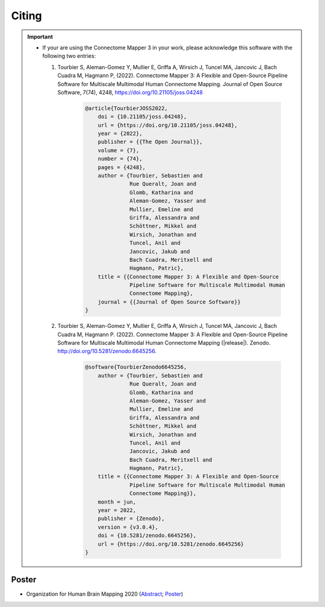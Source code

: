 .. _citing:

*********
Citing
*********

.. important::
  * If your are using the Connectome Mapper 3 in your work, please acknowledge this software with the following two entries:

    1. Tourbier S, Aleman-Gomez Y, Mullier E, Griffa A, Wirsich J, Tuncel MA, Jancovic J, Bach Cuadra M, Hagmann P, (2022). Connectome Mapper 3: A Flexible and Open-Source Pipeline Software for Multiscale Multimodal Human Connectome Mapping. Journal of Open Source Software, 7(74), 4248, https://doi.org/10.21105/joss.04248

        .. code-block:: bibtex

            @article{TourbierJOSS2022,
                doi = {10.21105/joss.04248},
                url = {https://doi.org/10.21105/joss.04248},
                year = {2022},
                publisher = {{The Open Journal}},
                volume = {7},
                number = {74},
                pages = {4248},
                author = {Tourbier, Sebastien and
                          Rue Queralt, Joan and
                          Glomb, Katharina and
                          Aleman-Gomez, Yasser and
                          Mullier, Emeline and
                          Griffa, Alessandra and
                          Schöttner, Mikkel and
                          Wirsich, Jonathan and
                          Tuncel, Anil and
                          Jancovic, Jakub and
                          Bach Cuadra, Meritxell and
                          Hagmann, Patric},
                title = {{Connectome Mapper 3: A Flexible and Open-Source
                          Pipeline Software for Multiscale Multimodal Human
                          Connectome Mapping},
                journal = {{Journal of Open Source Software}}
            }

    2. Tourbier S, Aleman-Gomez Y, Mullier E, Griffa A, Wirsich J, Tuncel MA, Jancovic J, Bach Cuadra M, Hagmann P. (2022). Connectome Mapper 3: A Flexible and Open-Source Pipeline Software for Multiscale Multimodal Human Connectome Mapping (|release|). Zenodo. http://doi.org/10.5281/zenodo.6645256.

        .. code-block:: bibtex

            @software{TourbierZenodo6645256,
                author = {Tourbier, Sebastien and
                          Rue Queralt, Joan and
                          Glomb, Katharina and
                          Aleman-Gomez, Yasser and
                          Mullier, Emeline and
                          Griffa, Alessandra and
                          Schöttner, Mikkel and
                          Wirsich, Jonathan and
                          Tuncel, Anil and
                          Jancovic, Jakub and
                          Bach Cuadra, Meritxell and
                          Hagmann, Patric},
                title = {{Connectome Mapper 3: A Flexible and Open-Source
                          Pipeline Software for Multiscale Multimodal Human
                          Connectome Mapping}},
                month = jun,
                year = 2022,
                publisher = {Zenodo},
                version = {v3.0.4},
                doi = {10.5281/zenodo.6645256},
                url = {https://doi.org/10.5281/zenodo.6645256}
            }

-------
Poster
-------

* Organization for Human Brain Mapping 2020 (Abstract_; Poster_)

.. _Abstract : https://github.com/connectomicslab/cmp3-ohbm2020/blob/master/abstract/tourbier_ohbm2020_cmp3_abstract.pdf

.. _Poster : https://github.com/connectomicslab/cmp3-ohbm2020/blob/master/poster/poster_OHBM_tourbier_cmp3.pdf

.. image:: images/Tourbier_et_al_poster1892_OHBM2020.png
  :width: 888
  :align: center